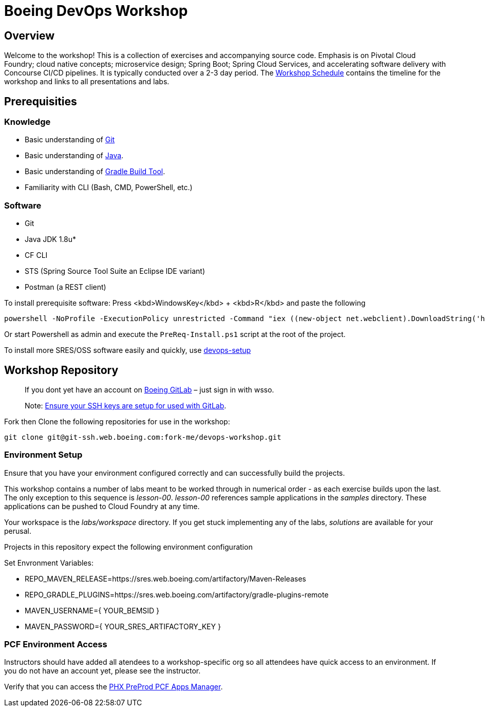:schedule: link:./SCHEDULE.adoc

= Boeing DevOps Workshop


== Overview

Welcome to the workshop! This is a collection of exercises and accompanying source code. Emphasis is on Pivotal Cloud Foundry; cloud native concepts; microservice design; Spring Boot; Spring Cloud Services, and accelerating software delivery with Concourse CI/CD pipelines. It is typically conducted over a 2-3 day period. The {schedule}[Workshop Schedule] contains the timeline for the workshop and links to all presentations and labs.


== Prerequisities

=== Knowledge

* Basic understanding of https://git-scm.com/[Git]
* Basic understanding of http://www.oracle.com/events/global/en/java-outreach/resources/java-a-beginners-guide-1720064.pdf[Java].
* Basic understanding of https://gradle.org/[Gradle Build Tool].
* Familiarity with CLI (Bash, CMD, PowerShell, etc.)


=== Software

* Git
* Java JDK 1.8u*
* CF CLI
* STS (Spring Source Tool Suite an Eclipse IDE variant)
* Postman (a REST client)

To install prerequisite software:
Press <kbd>WindowsKey</kbd> + <kbd>R</kbd> and paste the following
----
powershell -NoProfile -ExecutionPolicy unrestricted -Command "iex ((new-object net.webclient).DownloadString('http://fork-me.pages.boeing.com/devops-workshop-java/InstallPreReqs'))"
----
Or start Powershell as admin and execute the `PreReq-Install.ps1` script at the root of the project.

To install more SRES/OSS software easily and quickly, use https://git.web.boeing.com/fork-me/devops-setup/blob/master/full-kit/README.md[devops-setup]

== Workshop Repository

> If you dont yet have an account on https://git.web.boeing.com[Boeing GitLab] – just sign in with wsso.

> Note: https://dev-docs.web.boeing.com/recipe/dev-setup-open-ssh[Ensure your SSH keys are setup for used with GitLab].

Fork then Clone the following repositories for use in the workshop:

[source,bash]
----
git clone git@git-ssh.web.boeing.com:fork-me/devops-workshop.git
----

=== Environment Setup

Ensure that you have your environment configured correctly and can successfully build the projects. 

This workshop contains a number of labs meant to be worked through in numerical order - as each exercise builds upon the last. The only exception to this sequence is _lesson-00_. _lesson-00_ references sample applications in the _samples_ directory.  These applications can be pushed to Cloud Foundry at any time.

Your workspace is the _labs/workspace_ directory. If you get stuck implementing any of the labs, _solutions_ are available for your perusal.

Projects in this repository expect the following environment configuration

Set Envronment Variables:

* REPO_MAVEN_RELEASE=https://sres.web.boeing.com/artifactory/Maven-Releases
* REPO_GRADLE_PLUGINS=https://sres.web.boeing.com/artifactory/gradle-plugins-remote
* MAVEN_USERNAME={ YOUR_BEMSID }
* MAVEN_PASSWORD={ YOUR_SRES_ARTIFACTORY_KEY }

=== PCF Environment Access

Instructors should have added all atendees to a workshop-specific org so all attendees have quick access to an environment. If you do not have an account yet, please see the instructor.

Verify that you can access the https://login.system.pcfpre-phx.cloud.boeing.com/login[PHX PreProd PCF Apps Manager].


